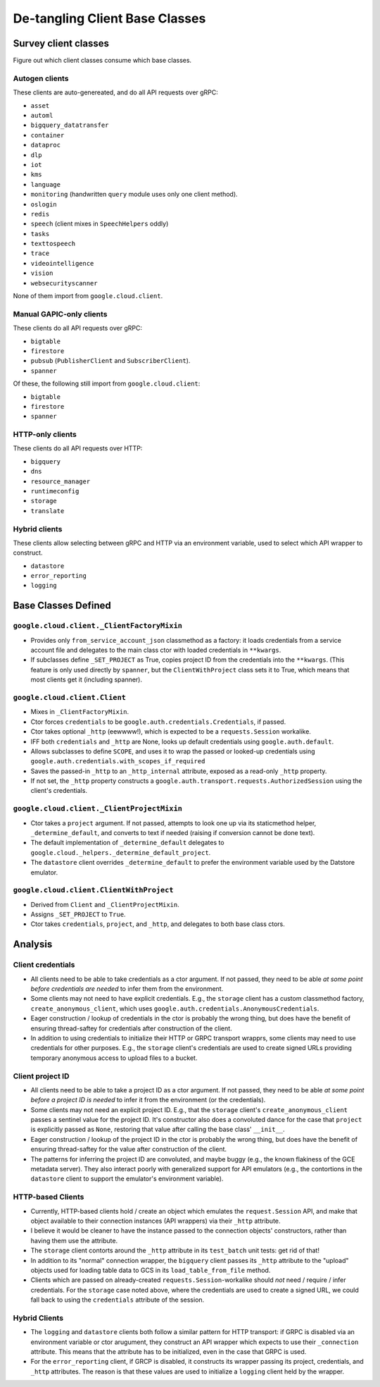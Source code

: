 De-tangling Client Base Classes
===============================

Survey client classes
---------------------

Figure out which client classes consume which base classes.


Autogen clients
~~~~~~~~~~~~~~~

These clients are auto-genereated, and do all API requests over gRPC:

- ``asset``
- ``automl``
- ``bigquery_datatransfer``
- ``container``
- ``dataproc``
- ``dlp``
- ``iot``
- ``kms``
- ``language``
- ``monitoring`` (handwritten ``query`` module uses only one client method).
- ``oslogin``
- ``redis``
- ``speech`` (client mixes in ``SpeechHelpers`` oddly)
- ``tasks``
- ``texttospeech``
- ``trace``
- ``videointelligence``
- ``vision``
- ``websecurityscanner``

None of them import from ``google.cloud.client``.


Manual GAPIC-only clients
~~~~~~~~~~~~~~~~~~~~~~~~~

These clients do all API requests over gRPC:

- ``bigtable``
- ``firestore``
- ``pubsub`` (``PublisherClient`` and ``SubscriberClient``).
- ``spanner``

Of these, the following still import from ``google.cloud.client``:

- ``bigtable``
- ``firestore``
- ``spanner``


HTTP-only clients
~~~~~~~~~~~~~~~~~

These clients do all API requests over HTTP:

- ``bigquery``
- ``dns``
- ``resource_manager``
- ``runtimeconfig``
- ``storage``
- ``translate``


Hybrid clients
~~~~~~~~~~~~~~

These clients allow selecting between gRPC and HTTP via an environment
variable, used to select which API wrapper to construct.

- ``datastore``
- ``error_reporting``
- ``logging``


Base Classes Defined
--------------------

``google.cloud.client._ClientFactoryMixin``
~~~~~~~~~~~~~~~~~~~~~~~~~~~~~~~~~~~~~~~~~~~

- Provides only ``from_service_account_json`` classmethod as a factory: it
  loads credentials from a service account file and delegates to the main
  class ctor with loaded credentials in ``**kwargs``.

- If subclasses define ``_SET_PROJECT`` as True, copies project ID from the
  credentials into the ``**kwargs``. (This feature is only used directly
  by ``spanner``, but the ``ClientWithProject`` class sets it to True,
  which means that most clients get it (including spanner).


``google.cloud.client.Client``
~~~~~~~~~~~~~~~~~~~~~~~~~~~~~~

- Mixes in ``_ClientFactoryMixin``.

- Ctor forces ``credentials`` to be ``google.auth.credentials.Credentials``,
  if passed.

- Ctor takes optional ``_http`` (eewwww!), which is expected to be a
  ``requests.Session`` workalike.

- IFF both ``credentials`` and ``_http`` are None, looks up default
  credentials using ``google.auth.default``.

- Allows subclasses to define ``SCOPE``, and uses it to wrap the passed
  or looked-up credentials using
  ``google.auth.credentials.with_scopes_if_required``

- Saves the passed-in ``_http`` to an ``_http_internal`` attribute, exposed
  as a read-only ``_http`` property.

- If not set, the ``_http`` property constructs a
  ``google.auth.transport.requests.AuthorizedSession`` using the client's
  credentials.


``google.cloud.client._ClientProjectMixin``
~~~~~~~~~~~~~~~~~~~~~~~~~~~~~~~~~~~~~~~~~~~

- Ctor takes a ``project`` argument.  If not passed, attempts to look one
  up via its staticmethod helper, ``_determine_default``, and converts to
  text if needed (raising if conversion cannot be done text).
  
- The default implementation of ``_determine_default`` delegates to
  ``google.cloud._helpers._determine_default_project``.
  
- The ``datastore`` client overrides ``_determine_default`` to prefer the
  environment variable used by the Datstore emulator.


``google.cloud.client.ClientWithProject``
~~~~~~~~~~~~~~~~~~~~~~~~~~~~~~~~~~~~~~~~~

- Derived from ``Client`` and ``_ClientProjectMixin``.

- Assigns ``_SET_PROJECT`` to ``True``.

- Ctor takes ``credentials``, ``project``, and ``_http``, and delegates
  to both base class ctors.



Analysis
--------

Client credentials
~~~~~~~~~~~~~~~~~~

- All clients need to be able to take credentials as a ctor argument.  If
  not passed, they need to be able *at some point before credentials are
  needed* to infer them from the environment.

- Some clients may not need to have explicit credentials.  E.g., the ``storage``
  client has a custom classmethod factory, ``create_anonymous_client``,
  which uses ``google.auth.credentials.AnonymousCredentials``.

- Eager construction / lookup of credentials in the ctor is probably the
  wrong thing, but does have the benefit of ensuring thread-saftey for
  credentials after construction of the client.

- In addition to using credentials to initialize their HTTP or GRPC
  transport wrapprs, some clients may need to use credentials for other
  purposes.  E.g., the ``storage`` client's credentials are used to create
  signed URLs providing temporary anonymous access to upload files to a
  bucket.

Client project ID
~~~~~~~~~~~~~~~~~

- All clients need to be able to take a project ID as a ctor argument.  If
  not passed, they need to be able *at some point before a project ID is
  needed* to infer it from the environment (or the credentials).
 
- Some clients may not need an explicit project ID.  E.g., that
  the ``storage`` client's ``create_anonymous_client`` passes a sentinel
  value for the project ID.  It's constructor also does a convoluted dance
  for the case that ``project`` is explicitly passed as ``None``, restoring
  that value after calling the base class' ``__init__``.

- Eager construction / lookup of the project ID in the ctor is probably the
  wrong thing, but does have the benefit of ensuring thread-saftey for
  the value after construction of the client.

- The patterns for inferring the project ID are convoluted, and maybe
  buggy (e.g., the known flakiness of the GCE metadata server).
  They also interact poorly with generalized support for API emulators (e.g.,
  the contortions in the ``datastore`` client to support the emulator's
  environment variable).

HTTP-based Clients
~~~~~~~~~~~~~~~~~~~

- Currently, HTTP-based clients hold / create an object which emulates the
  ``request.Session`` API, and make that object available to their connection
  instances (API wrappers) via their ``_http`` attribute.

- I believe it would be cleaner to have the instance passed to the connection
  objects' constructors, rather than having them use the attribute.

- The ``storage`` client contorts around the ``_http`` attribute in its
  ``test_batch`` unit tests:  get rid of that!

- In addition to its "normal" connection wrapper, the ``bigquery`` client
  passes its ``_http`` attribute to the "upload" objects used for loading
  table data to GCS in its ``load_table_from_file`` method.

- Clients which are passed on already-created ``requests.Session``-workalike
  should *not* need / require / infer credentials.  For the ``storage``
  case noted above, where the credentials are used to create a signed URL,
  we could fall back to using the ``credentials`` attribute of the session.

Hybrid Clients
~~~~~~~~~~~~~~

- The ``logging`` and ``datastore`` clients both follow a similar pattern
  for HTTP transport:  if GRPC is disabled via an environment variable or
  ctor arugument, they construct an API wrapper which expects to use their
  ``_connection`` attribute.  This means that the attribute has to be
  initialized, even in the case that GRPC is used.

- For the ``error_reporting`` client, if GRCP is disabled, it constructs its
  wrapper passing its project, credentials, and ``_http`` attributes.  The
  reason is that these values are used to initialize a ``logging`` client
  held by the wrapper.
